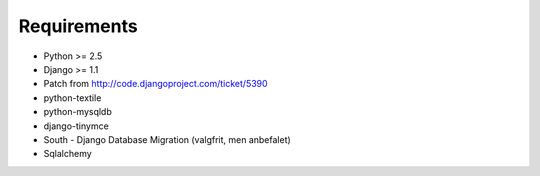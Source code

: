 Requirements
============

* Python >= 2.5
* Django >= 1.1
* Patch from http://code.djangoproject.com/ticket/5390

* python-textile
* python-mysqldb
* django-tinymce
* South - Django Database Migration (valgfrit, men anbefalet)
* Sqlalchemy
